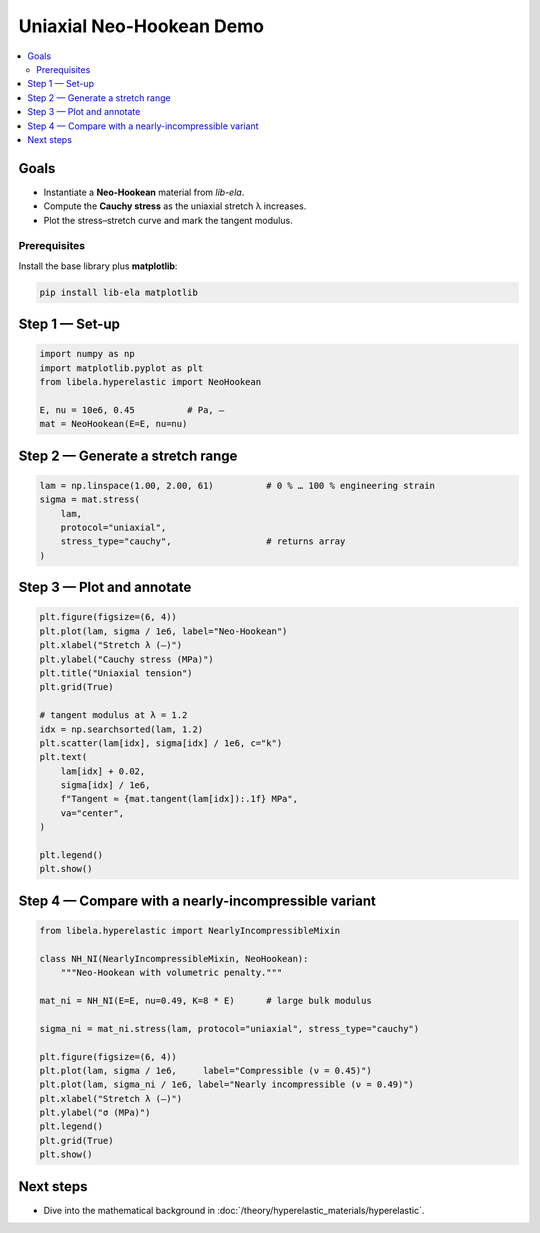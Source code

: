 .. _tut_hyperelastic_uniaxial:

Uniaxial Neo-Hookean Demo
==========================

.. contents::
   :local:
   :depth: 2

Goals
-----

* Instantiate a **Neo-Hookean** material from *lib-ela*.
* Compute the **Cauchy stress** as the uniaxial stretch λ increases.
* Plot the stress–stretch curve and mark the tangent modulus.

Prerequisites
~~~~~~~~~~~~~

Install the base library plus **matplotlib**:

.. code-block:: bash

   pip install lib-ela matplotlib

Step 1 — Set-up
---------------

.. code-block:: python

   import numpy as np
   import matplotlib.pyplot as plt
   from libela.hyperelastic import NeoHookean

   E, nu = 10e6, 0.45          # Pa, –
   mat = NeoHookean(E=E, nu=nu)

Step 2 — Generate a stretch range
---------------------------------

.. code-block:: python

   lam = np.linspace(1.00, 2.00, 61)          # 0 % … 100 % engineering strain
   sigma = mat.stress(
       lam,
       protocol="uniaxial",
       stress_type="cauchy",                  # returns array
   )

Step 3 — Plot and annotate
--------------------------

.. code-block:: python

   plt.figure(figsize=(6, 4))
   plt.plot(lam, sigma / 1e6, label="Neo-Hookean")
   plt.xlabel("Stretch λ (–)")
   plt.ylabel("Cauchy stress (MPa)")
   plt.title("Uniaxial tension")
   plt.grid(True)

   # tangent modulus at λ = 1.2
   idx = np.searchsorted(lam, 1.2)
   plt.scatter(lam[idx], sigma[idx] / 1e6, c="k")
   plt.text(
       lam[idx] + 0.02,
       sigma[idx] / 1e6,
       f"Tangent ≈ {mat.tangent(lam[idx]):.1f} MPa",
       va="center",
   )

   plt.legend()
   plt.show()

Step 4 — Compare with a nearly-incompressible variant
-----------------------------------------------------

.. code-block:: python

   from libela.hyperelastic import NearlyIncompressibleMixin

   class NH_NI(NearlyIncompressibleMixin, NeoHookean):
       """Neo-Hookean with volumetric penalty."""

   mat_ni = NH_NI(E=E, nu=0.49, K=8 * E)      # large bulk modulus

   sigma_ni = mat_ni.stress(lam, protocol="uniaxial", stress_type="cauchy")

   plt.figure(figsize=(6, 4))
   plt.plot(lam, sigma / 1e6,     label="Compressible (ν = 0.45)")
   plt.plot(lam, sigma_ni / 1e6, label="Nearly incompressible (ν = 0.49)")
   plt.xlabel("Stretch λ (–)")
   plt.ylabel("σ (MPa)")
   plt.legend()
   plt.grid(True)
   plt.show()

Next steps
----------

* Dive into the mathematical background in
  :doc:`/theory/hyperelastic_materials/hyperelastic`.
